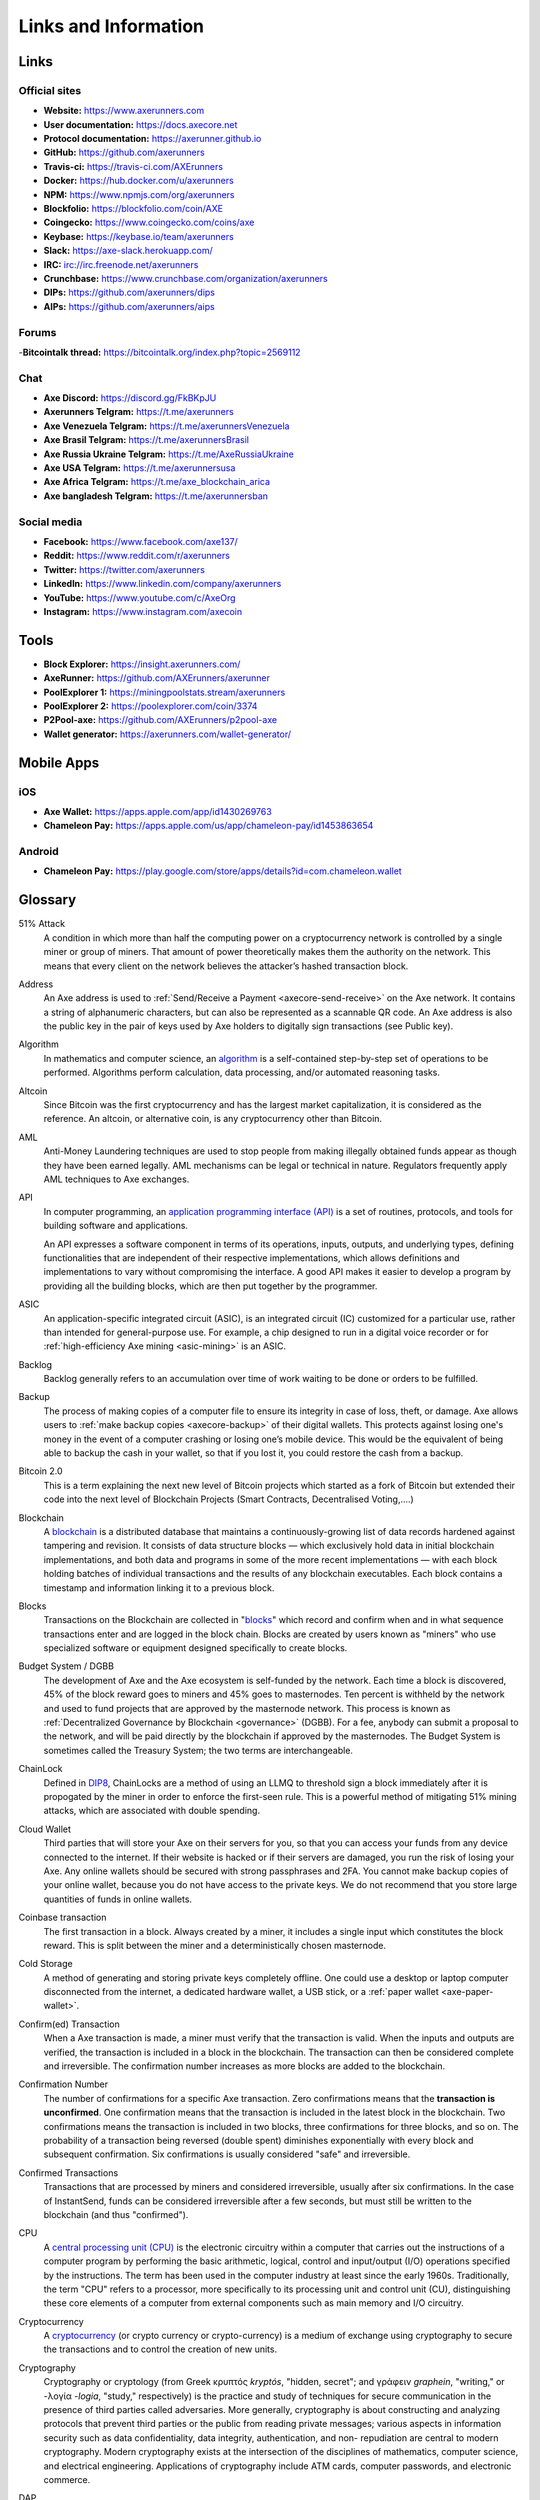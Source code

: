 .. meta::
   :description: Glossary and collection of links to other parts of the Axe ecosystem and network
   :keywords: axe, cryptocurrency, glossary, links, community, official, github, roadmap, chat, discord, facebook, twitter, social media

.. _information:

=====================
Links and Information
=====================

.. _links:

Links
=====

Official sites
--------------
- **Website:** https://www.axerunners.com
- **User documentation:** https://docs.axecore.net
- **Protocol documentation:** https://axerunner.github.io
- **GitHub:** https://github.com/axerunners
- **Travis-ci:** https://travis-ci.com/AXErunners
- **Docker:** https://hub.docker.com/u/axerunners
- **NPM:** https://www.npmjs.com/org/axerunners
- **Blockfolio:** https://blockfolio.com/coin/AXE
- **Coingecko:** https://www.coingecko.com/coins/axe
- **Keybase:** https://keybase.io/team/axerunners
- **Slack:** https://axe-slack.herokuapp.com/
- **IRC:** irc://irc.freenode.net/axerunners
- **Crunchbase:** https://www.crunchbase.com/organization/axerunners
- **DIPs:** https://github.com/axerunners/dips
- **AIPs:** https://github.com/axerunners/aips


Forums
------

-**Bitcointalk thread:** https://bitcointalk.org/index.php?topic=2569112


Chat
----

- **Axe Discord:** https://discord.gg/FkBKpJU
- **Axerunners Telgram:** https://t.me/axerunners
- **Axe Venezuela Telgram:** https://t.me/axerunnersVenezuela
- **Axe Brasil Telgram:** https://t.me/axerunnersBrasil
- **Axe Russia Ukraine Telgram:** https://t.me/AxeRussiaUkraine
- **Axe USA Telgram:** https://t.me/axerunnersusa
- **Axe Africa Telgram:** https://t.me/axe_blockchain_arica
- **Axe bangladesh Telgram:** https://t.me/axerunnersban


Social media
------------

- **Facebook:** https://www.facebook.com/axe137/
- **Reddit:** https://www.reddit.com/r/axerunners
- **Twitter:** https://twitter.com/axerunners
- **LinkedIn:** https://www.linkedin.com/company/axerunners
- **YouTube:** https://www.youtube.com/c/AxeOrg
- **Instagram:** https://www.instagram.com/axecoin


Tools
=====

- **Block Explorer:** https://insight.axerunners.com/
- **AxeRunner:** https://github.com/AXErunners/axerunner
- **PoolExplorer 1:** https://miningpoolstats.stream/axerunners
- **PoolExplorer 2:** https://poolexplorer.com/coin/3374
- **P2Pool-axe:** https://github.com/AXErunners/p2pool-axe
- **Wallet generator:** https://axerunners.com/wallet-generator/


Mobile Apps
===========

iOS
---

- **Axe Wallet:** https://apps.apple.com/app/id1430269763
- **Chameleon Pay:** https://apps.apple.com/us/app/chameleon-pay/id1453863654

Android
-------
- **Chameleon Pay:** https://play.google.com/store/apps/details?id=com.chameleon.wallet



.. _glossary:


Glossary
========

51% Attack
  A condition in which more than half the computing power on a
  cryptocurrency network is controlled by a single miner or group of
  miners. That amount of power theoretically makes them the authority on
  the network. This means that every client on the network believes the
  attacker’s hashed transaction block.

Address
  An Axe address is used to :ref:`Send/Receive a Payment
  <axecore-send-receive>` on the Axe network. It contains a string of
  alphanumeric characters, but can also be represented as a scannable QR
  code. An Axe address is also the public key in the pair of keys used
  by Axe holders to digitally sign transactions (see Public key).

Algorithm
  In mathematics and computer science, an `algorithm
  <https://en.wikipedia.org/wiki/Algorithm>`_ is a self-contained
  step-by-step set of operations to be performed. Algorithms perform
  calculation, data processing, and/or automated reasoning tasks.

Altcoin
  Since Bitcoin was the first cryptocurrency and has the largest market
  capitalization, it is considered as the reference. An altcoin, or
  alternative coin, is any cryptocurrency other than Bitcoin.

AML
  Anti-Money Laundering techniques are used to stop people from making
  illegally obtained funds appear as though they have been earned
  legally. AML mechanisms can be legal or technical in nature.
  Regulators frequently apply AML techniques to Axe exchanges.

API
  In computer programming, an `application programming interface (API)
  <https://en.wikipedia.org/wiki/Application_programming_interface>`_ is
  a set of routines, protocols, and tools for building software and
  applications.

  An API expresses a software component in terms of its operations,
  inputs, outputs, and underlying types, defining functionalities that
  are independent of their respective implementations, which allows
  definitions and implementations to vary without compromising the
  interface. A good API makes it easier to develop a program by
  providing all the building blocks, which are then put together by the
  programmer.

ASIC
  An application-specific integrated circuit (ASIC), is an integrated
  circuit (IC) customized for a particular use, rather than intended for
  general-purpose use. For example, a chip designed to run in a digital
  voice recorder or for :ref:`high-efficiency Axe mining <asic-mining>`
  is an ASIC.

Backlog
  Backlog generally refers to an accumulation over time of work waiting
  to be done or orders to be fulfilled.

Backup
  The process of making copies of a computer file to ensure its
  integrity in case of loss, theft, or damage. Axe allows users to
  :ref:`make backup copies <axecore-backup>` of their digital wallets.
  This protects against losing one's money in the event of a computer
  crashing or losing one’s mobile device. This would be the equivalent
  of being able to backup the cash in your wallet, so that if you lost
  it, you could restore the cash from a backup.

Bitcoin 2.0
  This is a term explaining the next new level of Bitcoin projects which
  started as a fork of Bitcoin but extended their code into the next
  level of Blockchain Projects (Smart Contracts, Decentralised
  Voting,....)

Blockchain
  A `blockchain <https://en.wikipedia.org/wiki/Block_chain_(database)>`_
  is a distributed database that maintains a continuously-growing list
  of data records hardened against tampering and revision. It consists
  of data structure blocks — which exclusively hold data in initial
  blockchain implementations, and both data and programs in some of the
  more recent implementations — with each block holding batches of
  individual transactions and the results of any blockchain executables.
  Each block contains a timestamp and information linking it to a
  previous block.

Blocks
  Transactions on the Blockchain are collected in "`blocks
  <https://en.wikipedia.org/wiki/Block_chain_(database)#Blocks>`_" which
  record and confirm when and in what sequence transactions enter and
  are logged in the block chain. Blocks are created by users known as
  "miners" who use specialized software or equipment designed
  specifically to create blocks.

Budget System / DGBB
  The development of Axe and the Axe ecosystem is self-funded by the
  network. Each time a block is discovered, 45% of the block reward goes
  to miners and 45% goes to masternodes. Ten percent is withheld by the
  network and used to fund projects that are approved by the masternode
  network. This process is known as :ref:`Decentralized Governance by
  Blockchain <governance>` (DGBB). For a fee, anybody can submit a
  proposal to the network, and will be paid directly by the blockchain
  if approved by the masternodes. The Budget System is sometimes called
  the Treasury System; the two terms are interchangeable.

ChainLock
  Defined in `DIP8
  <https://github.com/axerunners/dips/blob/master/dip-0008.md>`__,
  ChainLocks are a method of using an LLMQ to threshold sign a block
  immediately after it is propogated by the miner in order to enforce
  the first-seen rule. This is a powerful method of mitigating 51%
  mining attacks, which are associated with double spending.

Cloud Wallet
  Third parties that will store your Axe on their servers for you, so
  that you can access your funds from any device connected to the
  internet. If their website is hacked or if their servers are damaged,
  you run the risk of losing your Axe. Any online wallets should be
  secured with strong passphrases and 2FA. You cannot make backup copies
  of your online wallet, because you do not have access to the private
  keys. We do not recommend that you store large quantities of funds in
  online wallets.

Coinbase transaction
  The first transaction in a block. Always created by a miner, it
  includes a single input which constitutes the block reward. This is
  split between the miner and a deterministically chosen masternode.

Cold Storage
  A method of generating and storing private keys completely offline.
  One could use a desktop or laptop computer disconnected from the
  internet, a dedicated hardware wallet, a USB stick, or a :ref:`paper
  wallet <axe-paper-wallet>`.

Confirm(ed) Transaction
  When a Axe transaction is made, a miner must verify that the
  transaction is valid. When the inputs and outputs are verified, the
  transaction is included in a block in the blockchain. The transaction
  can then be considered complete and irreversible. The confirmation
  number increases as more blocks are added to the blockchain.

Confirmation Number
  The number of confirmations for a specific Axe transaction. Zero
  confirmations means that the **transaction is unconfirmed**. One
  confirmation means that the transaction is included in the latest
  block in the blockchain. Two confirmations means the transaction is
  included in two blocks, three confirmations for three blocks, and so
  on. The probability of a transaction being reversed (double spent)
  diminishes exponentially with every block and subsequent confirmation.
  Six confirmations is usually considered "safe" and irreversible.

Confirmed Transactions
  Transactions that are processed by miners and considered irreversible,
  usually after six confirmations. In the case of InstantSend, funds can
  be considered irreversible after a few seconds, but must still be
  written to the blockchain (and thus "confirmed").

CPU
  A `central processing unit (CPU)
  <https://en.wikipedia.org/wiki/Central_processing_unit>`_ is the
  electronic circuitry within a computer that carries out the
  instructions of a computer program by performing the basic arithmetic,
  logical, control and input/output (I/O) operations specified by the
  instructions. The term has been used in the computer industry at least
  since the early 1960s. Traditionally, the term "CPU" refers to a
  processor, more specifically to its processing unit and control unit
  (CU), distinguishing these core elements of a computer from external
  components such as main memory and I/O circuitry.

Cryptocurrency
  A `cryptocurrency <https://en.wikipedia.org/wiki/Cryptocurrency>`_ (or
  crypto currency or crypto-currency) is a medium of exchange using
  cryptography to secure the transactions and to control the creation of
  new units.

Cryptography
  Cryptography or cryptology (from Greek κρυπτός *kryptós*, "hidden,
  secret"; and γράφειν *graphein*, "writing," or -λογία *-logia*,
  "study," respectively) is the practice and study of techniques for
  secure communication in the presence of third parties called
  adversaries. More generally, cryptography is about constructing and
  analyzing protocols that prevent third parties or the public from
  reading private messages; various aspects in information security such
  as data confidentiality, data integrity, authentication, and non-
  repudiation are central to modern cryptography. Modern cryptography
  exists at the intersection of the disciplines of mathematics, computer
  science, and electrical engineering. Applications of cryptography
  include ATM cards, computer passwords, and electronic commerce.

DAP
  Decentralized Application Protocol. This term describes an application
  running on top of the Axe DAPI platform.

DAP Client
  An HTTP Client that connects to DAPI and enables Axe blockchain users
  to read and write data to their DAP Space.

DAP Schema
  A Axe Schema document extending the Axe System Schema to define
  consensus data and rules within a DAP contract.

DAP Space
  The part of a DAP State that is owned by a specific blockchain user.
  Data in a DAP Space can only be changed by the owner.

DAP State
  The total set of data stored in a DAP. This data consists of user
  DAP Spaces.

DAPI
  Decentralized Application Programming Interface. See above for a
  definition of API. DAPI will perform the same functions as an API, but
  with quorums of masternodes acting as the endpoints for API
  communication.

Dark Gravity Wave
  In concept, :ref:`Dark Gravity Wave (DGW) <dark-gravity-wave>` is
  similar to *Kimoto Gravity Well*, adjusting the difficulty levels
  every block (instead of every 2016 blocks like Bitcoin) by using
  statistical data of the last blocks found. In this way block issuing
  times can remain consistent despite fluctuations in hashpower. However
  it doesn't suffer from the time-warp exploit.

Axe
  AXE is a decentralized X11-based cryptocurrency. The foundation of 
  AXE network is hybrid PoW/PoSe system. First-tier nodes provide hash power
  to move data and secure the blockchain, while the second tier of full nodes
  adds extra privacy and increases network performance. 
  Axe's features include PrivateSend, InstantSend,  Decentralized Governance
  by Blockchain (DGBB), a 2nd tier network  (referred to as the masternode network).
  See the :ref:`Features <features>` page for a full list of Axe's features.

Axe Client
  Axe clients are software programs used to interface with the Axe
  network. They store the private keys needed to conduct Axe
  transactions as well as a copy of the entire blockchain. A Axe client
  connects to the Axe network and becomes a node in the network. A node
  shares and propagates new transactions with the rest of the network,
  creating a robust decentralized infrastructure.

Axe Core Wallet
  The :ref:`Axe Core Wallet <axe-core-wallet>` (known also as the QT
  wallet) is the "official" Axe wallet that is compiled by the Axe
  Core Team and allows both PrivateSend and InstantSend. The AxeCore
  wallet will download the entire blockchain and serve it over the
  internet to any peers who request it.

Axe Schema
  A JSON-based language specification for defining and validating
  consensus data in Evolution.

DDoS
  A distributed denial of service attack uses large numbers of computers
  under an attacker’s control to drain the resources of a central
  target. They often send small amounts of network traffic across the
  Internet to tie up computing and bandwidth resources at the target,
  which prevents it from providing services to legitimate users. Axe
  exchanges have sometimes been hit with DDoS attacks.

Decentralized
  `Decentralized computing
  <https://en.wikipedia.org/wiki/Decentralized_computing>`_ is the
  allocation of resources, both hardware and software, to each
  individual workstation or office location. In contrast, centralized
  computing exists when the majority of functions are carried out or
  obtained from a remote centralized location. Decentralized computing
  is a trend in modern-day business environments. This is the opposite
  of centralized computing, which was prevalent during the early days of
  computers. A decentralized computer system has many benefits over a
  conventional centralized network. Desktop computers have advanced so
  rapidly that their potential performance far exceeds the requirements
  of most business applications. This results in most desktop computers
  remaining nearly idle most of the time. A decentralized system can use
  the potential of these systems to maximize efficiency. However, it is
  debatable whether these networks increase overall effectiveness.

Desktop Wallet
  A wallet is a piece of software that stores your Axe. There are many
  different wallet options, but it is imperative to choose a secure one.
  We recommend any of the following: :ref:`Axe Core Wallet
  <axe-core-wallet>` / :ref:`Axe Electrum Wallet
  <axe-electrum-wallet>` / :ref:`Hardware Wallets <hardware-wallets>`


Difficulty
  This number determines how difficult it is to hash a new block. It is
  related to the maximum allowed number in a given numerical portion of
  a transaction block’s hash. The lower the number, the more difficult
  it is to produce a hash value that fits it. Difficulty varies based on
  the amount of computing power used by miners on the Axe network. If
  large numbers of miners leave a network, the difficulty would
  decrease. Axe's increasing popularity and the availability of
  specialized ASIC miners have caused the difficulty to increase over
  time.

Digital Wallet
  See :ref:`this link <wallets>` for full documentation on wallets.

  A digital wallet is similar to a physical wallet except that it is
  used to hold **digital currency**. A Axe wallet holds your private
  keys, which allow you to spend your Axe. You are also able to make
  backups of your wallet in order to ensure that you never lose access
  to your Axe. Digital wallets can exist in many different forms and on
  many devices:

  - **Desktop Wallet** (:ref:`Axe Electrum Wallet
    <axe-electrum-wallet>`, :ref:`Axe Core Wallet
    <axe-core-wallet>`): Wallet programs that you install on a laptop
    or desktop computer. You are solely responsible for protecting the
    wallet file and the private keys it contains. Make backup copies of
    your wallet files to ensure that you don't lose access to your
    funds.

  - **Mobile Wallet** (:ref:`Android <axe-android-wallet>`, :ref:`iOS
    <axe-ios-wallet>`): These wallets can be downloaded through Google
    Play or Apple (iTunes) App Stores. Mobile wallets allow you to use
    Axe on-the-go by scanning a QR code to send payment. Make backup
    copies of your mobile wallet files to ensure that you don't lose
    access to your funds. Due to security issues with mobile phones, it
    is advised that you don't store large amounts of funds on these
    wallets.

   - **Hardware Wallets** (:ref:`Trezor <hardware-wallets>`, KeepKey,
    Ledger, Nano): A hardware wallet is a specialized, tamper-proof,
    hardware device that stores your private keys. This device is able
    to sign transactions with your private key without being connected
    to the internet. However, you must have an internet connection to
    send the transaction to the Axe network. This allows your private
    keys to be accessed easily while still keeping them securely
    protected. This is widely regarded to be the safest form of storage
    for your Axe.

  - **Offline/Cold Storage** (:ref:`Paper wallet <axe-paper-wallet>`):
    A special wallet that is created offline and is never exposed to the
    internet. Accomplished by using software to generate a public and
    private key offline and then recording the generated keys. They keys
    can be printed out on paper or even laser-etched in metal. Copies
    can be made and stored in a personal safe or bank deposit box. This
    is an extremely secure way to store Axe. There is no risk of using
    software wallet files, which can become corrupt, or web wallets,
    which can be hacked. NOTE: USB sticks are not safe for long-term
    (multi-year) storage because they degrade over time.

DKG
  Defined in `DIP6
  <https://github.com/axerunners/dips/blob/master/dip-0006.md>`__,
  Distributed Key Generation (`DKG
  <https://github.com/axerunners/dips/blob/master/dip-0006.md#llmq-dkg-network-protocol>`__)
  is a method of generating a BLS key pair for use in an LLMQ to perform
  threshold signing on network messages. It is based on BLS M-of-N
  Threshold Scheme and Distributed Key Generation, which is an
  implementation of Shamir’s Secret Sharing.

Digital Signature
  A digital signature is a mathematical mechanism that allows someone to
  prove their identity or ownership of a digital asset. When your
  digital wallet signs a transaction with the appropriate private key,
  the whole network can see that the signature matches the address of
  the Axe being spent, without the need to reveal the private key to
  the network. You can also digitally sign messages using your private
  key, to prove for instance that you are the owner of a certain Axe
  address.

Electrum Wallet
  :ref:`Axe Electrum Wallet <axe-electrum-wallet>` is a lightweight
  wallet that does not require you to download or sync the entire
  blockchain, making the wallet lighter and faster. However, it is
  missing certain features such as PrivateSend and InstantSend.

Encryption
  In cryptography, `encryption
  <https://en.wikipedia.org/wiki/Encryption>`_ is the process of
  encoding messages or information in such a way that only authorized
  parties can read it. Encrypted messages which are intercepted by a
  third-party are indecipherable gibberish without the private key. In
  an encryption scheme, the *plaintext* message is encrypted using an
  encryption algorithm, generating *ciphertext* that can only be read if
  decrypted by the intended recipient. For technical reasons, an
  encryption scheme usually uses a pseudo-random encryption key
  generated by an algorithm. Increases in computing power have "broken"
  many past encryption algorithms, but a well-designed modern system
  such as AES-256 is considered essentially "uncrackable."

Escrow Services
  An `escrow <https://en.wikipedia.org/wiki/Escrow>`_ is:

  - a contractual arrangement in which a third party receives and
    disburses money or documents for the primary transacting parties,
    with the disbursement dependent on conditions agreed to by the
    transacting parties; or

  - an account established by a broker for holding funds on behalf of
    the broker's principal or some other person until the consummation
    or termination of a transaction; or

  - a trust account held in the borrower's name to pay obligations such
    as property taxes and insurance premiums.

  A trusted escrow service is often used when purchasing cryptocurrency
  or other goods/services over the internet. Both the buyer and seller
  will choose a trusted third-party, the seller will send the item (or
  currency) to the escrow agent, and the buyer will send the purchasing
  funds to the escrow agent as well. Once the escrow agent is satisfied
  that both parties have satisfied the terms of the agreement, he/she
  will forward the funds and the product (or currency) being purchased
  to the appropriate party.

Exchange
  The current price of one Axe compared to the price of other
  currencies, like the US dollar, Yen, Euro, or Bitcoin. Because most
  trading volume takes place on the BTC/AXE markets, price is often
  quoted in fractions of a bitcoin. For instance, the price of one Axe
  at the end of March 2017 was 0.08 (bitcoins per Axe). An excellent
  site for following the exchange rate of Axe is `CoinMarketCap
  <https://coinmarketcap.com/>`_. Businesses wishing to reduce the risk
  of holding a volatile digital currency can avoid that risk altogether
  by having a payment processor do an instant exchange at the time of
  each transaction.

Faucet
  Faucets are a reward system, in the form of a website or app, that
  dispenses rewards in the form of a microaxe or Duff, which is a
  hundredth of a millionth Axe, for visitors to claim in exchange for
  completing a captcha or task as described by the website.

Fiat Gateway
  `Fiat money <https://en.wikipedia.org/wiki/Fiat_money>`_ has been
  defined variously as:

  - Any money declared by a government to be legal tender.
  - State-issued money which is neither convertible by law to any other thing, nor fixed in value in terms of any objective standard.
  - Intrinsically valueless money used as money because of government decree.

  Examples include the US dollar, the Euro, the Yen, and so forth.

Fintech
  `Financial technology
  <https://en.wikipedia.org/wiki/Financial_technology>`_, also known as
  FinTech, is an economic industry composed of companies that use
  technology to make financial services more efficient. Financial
  technology companies are generally startups trying to make financial
  processes more efficient or eliminate middle- men. Recently many
  fintech companies have begun utilizing blockchain technology, which is
  the same technology that underpins Axe and Bitcoin.

Fork
  When the blockchain diverges or splits, with some clients recognizing
  one version of the blockchain as valid, and other clients believing
  that a different version of the blockchain is valid. Most forks
  resolve themselves without causing any problems, because the longest
  blockchain is always considered to be valid. In time, one version of
  the blockchain will usually "win" and become universally recognized as
  valid. Forks can, however, be extremely dangerous and should be
  avoided if possible.

  Forking is most likely to occur during software updates to the
  network. Axe uses a Multi-Phased Fork (“:ref:`Spork <sporks>`”)
  system for greater flexibility and safety.

Full Nodes
  Any Axe client that is serving a full version of the blockchain to
  peers. This can be a user running a Axe Core wallet on his/her
  desktop, or it could be a :ref:`masternode <masternodes>`. Full nodes
  promote decentralization by allowing any user to double check the
  validity of the blockchain.

Fungible
  Every unit of the currency is worth the same as any other unit.

Genesis Block
  The very first block in the block chain.

GPU
  A `graphics processing unit (GPU)
  <https://en.wikipedia.org/wiki/Graphics_processing_unit>`_, also
  occasionally called visual processing unit (VPU), is a specialized
  electronic circuit designed to rapidly manipulate and alter memory to
  accelerate the creation of images in a frame buffer intended for
  output to a display. GPUs are used in embedded systems, mobile phones,
  personal computers, workstations, and game consoles. Modern GPUs are
  very efficient at manipulating computer graphics and image processing,
  and their highly parallel structure makes them more efficient than
  general- purpose CPUs for algorithms where the processing of large
  blocks of data is done in parallel. In a personal computer, a GPU can
  be present on a video card, or it can be embedded on the motherboard
  or — in certain CPUs — on the CPU die. Certain cryptocurrencies use
  mining algorithms which are most efficiently run on GPUs.

Hardware Wallet
  :ref:`Hardware wallets <hardware-wallets>` are among the safest type
  of wallet for storing your Axe. Your private key is protected inside
  a piece of hardware, and is never exposed to the internet. You are
  still able to sign transactions as normal, making it both safe and
  convenient.

Hash
  A mathematical process that takes a variable amount of data and
  produces a shorter, fixed-length output. A hashing function has two
  important characteristics. First, it is mathematically difficult to
  work out what the original input was by looking at the output. Second,
  changing even the tiniest part of the input will produce an entirely
  different output.

Hashrate
  The number of hashes that can be performed by a Axe miner in a given
  period of time (usually a second).

Insight
  Blockchain information server used to power block explorers and
  respond to transaction queries.

InstantX
  See InstantSend

InstantSend
  :ref:`InstantSend <instantsend>` technology uses the masternode
  network to "lock" transaction inputs, preventing Axe from being
  double-spent. Unlike Bitcoin, where it takes an hour or longer for
  transactions to fully confirm, transactions using InstantSend are
  "locked" and irreversible after only a few seconds.

Liquidity
  The ability to buy and sell an asset easily, with pricing that stays
  roughly similar between trades. A suitably large community of buyers
  and sellers is important for liquidity. The result of an illiquid
  market is price volatility, and the inability to easily determine the
  value of an asset.

LLMQ
  Defined in `DIP6
  <https://github.com/axerunners/dips/blob/master/dip-0006.md>`__, A Long-
  Living Masternode Quorum (LLMQ) is a deterministic subset of the
  global deterministic masternode list. Such a quorum is formed with the
  help of a distributed key generation (DKG) protocol and is supposed to
  be active for a long time (e.g. days). Multiple quorums are kept alive
  at the same time, allowing load balancing between these quorums. The
  main task of a LLMQ is to perform threshold signing of consensus
  related messages.

Masternode
  A :ref:`masternode <masternode-network>` is special type of full node
  that performs services for the network and is paid a portion of the
  block reward. Masternodes require proof of ownership of 1000 AXE.

  Masternodes serve as the second tier of the Axe network, and power
  InstantSend, PrivateSend, the Budget System.

Mining
  :ref:`Miners <mining>` process transactions on the Axe network and
  publish them on the blockchain. As a reward for doing this, miners are
  paid 45% of the block reward.

Mobile Wallet
  These are wallets available on mobile devices (iOS + Android).

MultiSig
  Multi-signature addresses provide additional security by requiring
  multiple people to sign a transaction with their private key before
  the transaction can be sent. For example, in :ref:`2 of 3 multisig
  <axecore-multisig>`, two out of three possible signatories have to
  sign a transaction for it to be processed. Multi-signature addresses
  are commonly used by exchanges and other organizations that are in
  possession of large sums of cryptocurrency, since it makes theft much
  more difficult.

Node
  A node is any device running Axe wallet software. Full nodes are
  software clients that have downloaded the entire blockchain and serve
  it to other clients on Axe's peer-to-peer network.

OTC
  Over the counter (OTC) trades are trades that occur off exchanges. In
  an OTC trade, a buyer and seller trade with each other directly, or
  through an intermediary. OTC trading is useful when a person wants to
  either buy or sell a large amount of cryptocurrency and is afraid that
  a large buy or sell order will move the price (called "slippage").

P2P
  Peer-to-peer. Decentralized interactions that happen between at least
  two parties in a highly interconnected network. An alternative system
  to a 'hub-and-spoke' arrangement, in which all participants in a
  transaction deal with each other through a single mediation point.

Paper Wallet
  :ref:`Paper wallets <axe-paper-wallet>` are offline wallets, printed
  on paper for safety. If properly secured and stored they are
  considered the safest way to store cryptocurrency.

Privacy
  `Privacy <https://en.wikipedia.org/wiki/Privacy>`_ is the ability of
  an individual or group to seclude themselves, or information about
  themselves, and thereby express themselves selectively. The boundaries
  and content of what is considered private differ among cultures and
  individuals, but share common themes. When something is private to a
  person, it usually means that something is inherently special or
  sensitive to them. The domain of privacy partially overlaps security
  (confidentiality), which can include the concepts of appropriate use,
  as well as protection of information. Axe includes PrivateSend, which
  allows users to maintain financial privacy.

Private Key
  A `private key <https://en.wikipedia.org/wiki/Public-
  key_cryptography>`_ is a long alphanumeric passcode that allows Axe
  to be spent. Every Axe wallet contains one or more private keys which
  are saved in the wallet file. The private keys are mathematically
  related to all Axe addresses generated for the wallet. Because the
  private key is the "ticket" that allows someone to spend Axe, it is
  important that these are kept secure and secret.

PrivateSend
  :ref:`PrivateSend <privatesend>` obscures the source of funds in order
  to maintain financial privacy between users. It can be turned on or
  off at the users' discretion.

Proof of Service - PoSe
  Consensus mechanism used in Axe to verify that a masternode has
  provided uninterrupted service meeting a minimum quality level to the
  network. Maintaining this service allows a masternode to enter and
  move up through the global list and eventually into the selection pool
  to receive payment.


Proof of Stake - PoS
  Consensus mechanism that relies on ownership of a cryptocurrency to
  maintain the blockchain. In Proof of Stake systems, each owner of the
  currency can use their wallet to "stake," and there's a small chance
  that they will be chosen to create the next block and add it to the
  chain. In this way consensus is maintained across all nodes. Proof of
  Stake saves electricity and does not require specialized computer
  hardware. It does however suffer from several pitfalls, including the
  "nothing at stake" problem. Since no electricity is consumed, in the
  event of an attack it is actually beneficial for Proof of Stake nodes
  to "vote" to accept both the legitimate chain and the attacker's
  chain.

Proof of Work - PoW
  Consensus mechanism that keeps all nodes honest by requiring
  computational power to be expended in order to create new blocks.
  Miners must use expensive equipment and burn electricity to add blocks
  to the blockchain. Without a consensus mechanism of some sort, any
  node could add blocks to the chain and the network's nodes would never
  agree on which chain was valid.

Public Key
  The `public key <https://en.wikipedia.org/wiki/Public-
  key_cryptography>`_ is derived from the private key but is not secret
  and can be revealed to anybody. When a private key is used to sign
  messages, the public key is used to verify that the signature is
  valid.

Pump and dump
  Inflating the value of a financial asset that has been produced or
  acquired cheaply, often using aggressive publicity and misleading
  statements. The publicity causes others to acquire the asset, forcing
  up its value. When the value is high enough, the perpetrator sells
  their assets, cashing in and flooding the market, which causes the
  value to crash. This is particularly common in markets with low
  liquidity, such as some altcoins.

Quorum
  Group of masternodes signing or voting on some action, with the
  formation of the group determined by some determiniation algorithm.

QR Code
  A two-dimensional graphical block containing a monochromatic pattern
  representing a sequence of data. QR codes are designed to be scanned
  by cameras, including those found in mobile phones, and are frequently
  used to encode Axe addresses.

Satoshi Nakamoto
  `Satoshi Nakamoto <https://en.wikipedia.org/wiki/Satoshi_Nakamoto>`_
  is the name used by the person or people who designed Bitcoin and
  created its original reference implementation.

SDK
  Software Development Kit. A set of tools, code and documentation used
  by developers to create apps targeting a specific hardware or software
  platform.

State View
  The current state of all data objects once all changes from state
  transitions have been applied. Used in Evolution to determine what
  should be displayed in a given social wallet, for example.

Spork
  A Spork is a mechanism by which updated code is released to the network,
  but not immediately made active ("enforced"). This allows for far smoother
  transitions than in the traditional hard fork paradigm, as well as the 
  collection of test data in the live network environment. This process of
  multi-phased forking was originally to be called "soft forking" but the 
  community affectionately dubbed it "the spork" and the name stuck.

Tainted Coins
  Taint is a measure of correlation between two (wallet) addresses. It
  is only important if the user is trying to remain anonymous.

tAxe
  Test Axe, used on :ref:`testnet <testnet>`.

Testnet
  :ref:`Testnet <testnet>` is a network only for testing (parallel to
  the mainnet), test wallets, test coins, test masternodes, test miners,
  and test users all simulate their mainnet counterparts in a safe
  environment where errors or forks are not harmful.

Tor
  An anonymous routing protocol used by people wanting to hide their
  identity online.

Transaction
  Some movement of data on the distributed blockchain ledger.
  Transactions may be divided into classical and special transactions.
  Similar to Bitcoin, classical transactions move balances between
  addresses on the blockchain. Special transactions contain an extra
  payload in the format defined by `DIP2
  <https://github.com/axerunners/dips/blob/master/dip-0002.md>`_, and can
  be used to manage blockchain users, for example.

Transaction Block
  A collection of transactions on the Axe network, gathered into a
  block that can then be hashed and added to the blockchain.

Transaction Fee
  A :ref:`small fee <fees>` imposed on some transactions sent across the
  Axe network. The transaction fee is awarded to the miner that
  successfully hashes the block containing the relevant transaction.

Unconfirmed Transactions
  Transactions that are not yet processed by miners or held via
  InstantSend are "unconfirmed on the blockchain." Unconfirmed
  transactions can be reversed and should not be considered as "final."

Vanity Address
  A Axe address with a desirable pattern, such as a name.

Virgin Axe
  Axe received as a reward for mining a block or running a masternode.
  These have not yet been spent anywhere and are "virgin."

Volatility
  The measurement of price movements over time for a traded financial
  asset (including Axe).

Wallet
  A method of storing Axe for later use. A wallet holds the private
  keys associated with Axe addresses. The blockchain is the record of
  the Axe balances (and transactions) associated with those addresses.

Whitepaper
  A `white paper <https://en.wikipedia.org/wiki/White_paper>`_ is an
  authoritative report or guide that informs readers concisely about a
  complex issue and presents the issuing body's philosophy on the
  matter. It is meant to help readers understand an issue, solve a
  problem, or make a decision.

X11
  :ref:`X11 <x11-hash-algorithm>` is a widely used hashing algorithm
  created by Dash core developer Evan Duffield. X11’s chained hashing
  algorithm utilizes a sequence of eleven scientific hashing algorithms
  for the proof-of-work. This is so that the processing distribution 
  is fair and coins will be distributed
  
Zero Confirmations
  This is a transaction without any confirmations from the blockchain.
  It is technically reversible (unless InstantSend was used).

vin
  A transaction (tx) consists of one or more inputs and one or more
  outputs. The vin is the list of inputs to the transaction, and vout is
  the list of outputs. Masternodes require a 1000 AXE vin (exactly that
  amount) in order to work.

VMN
  Virtual Masternode - a standalone masternode emulator in JavaScript
  that simulates Layer 1-3 Evolution functions for DAP design, development
  and testing.
